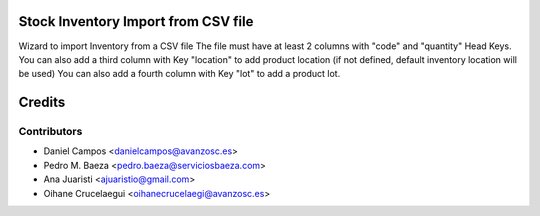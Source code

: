 Stock Inventory Import from CSV file
====================================

Wizard to import Inventory from a CSV file
The file must have at least 2 columns with "code" and "quantity" Head Keys.
You can also add a third column with Key "location" to add product location
(if not defined, default inventory location will be used)
You can also add a fourth column with Key "lot" to add a product lot.

Credits
=======

Contributors
------------
* Daniel Campos <danielcampos@avanzosc.es>
* Pedro M. Baeza <pedro.baeza@serviciosbaeza.com>
* Ana Juaristi <ajuaristio@gmail.com>
* Oihane Crucelaegui <oihanecrucelaegi@avanzosc.es>
